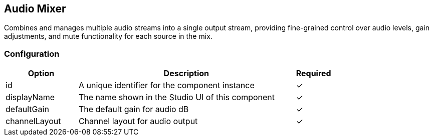 == Audio Mixer
Combines and manages multiple audio streams into a single output stream, providing fine-grained control over audio levels, gain adjustments, and mute functionality for each source in the mix.

=== Configuration
[cols="2,6,^1",options="header"]
|===
|Option | Description | Required
| id | A unique identifier for the component instance | ✓
| displayName | The name shown in the Studio UI of this component | ✓
| defaultGain | The default gain for audio dB |  ✓ 
| channelLayout | Channel layout for audio output |  ✓ 
|===

